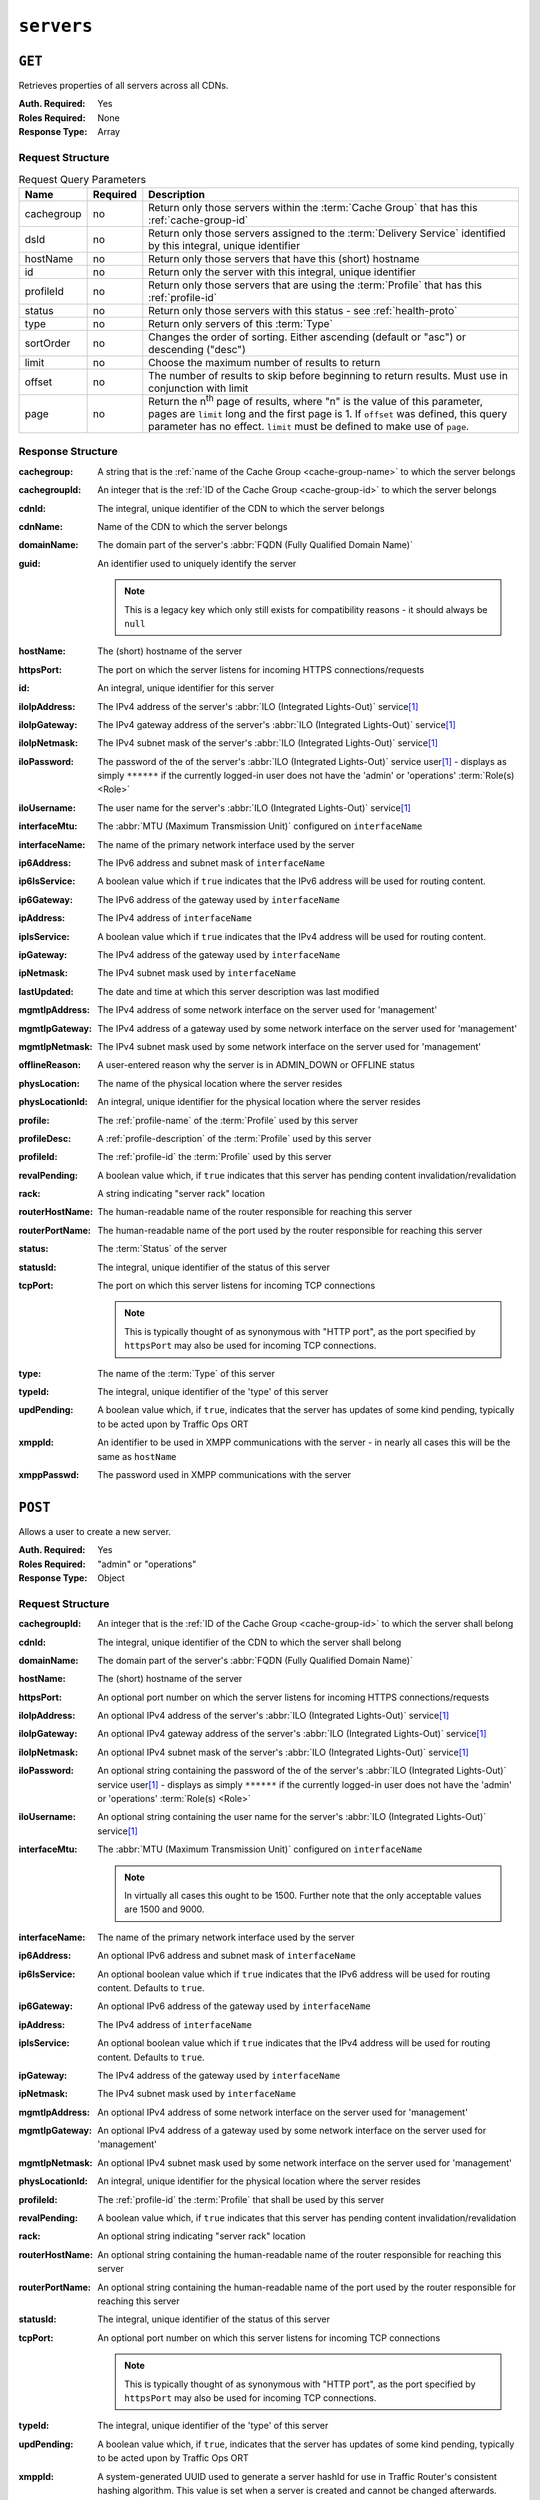 ..
..
.. Licensed under the Apache License, Version 2.0 (the "License");
.. you may not use this file except in compliance with the License.
.. You may obtain a copy of the License at
..
..     http://www.apache.org/licenses/LICENSE-2.0
..
.. Unless required by applicable law or agreed to in writing, software
.. distributed under the License is distributed on an "AS IS" BASIS,
.. WITHOUT WARRANTIES OR CONDITIONS OF ANY KIND, either express or implied.
.. See the License for the specific language governing permissions and
.. limitations under the License.
..

.. _to-api-v2-servers:

***********
``servers``
***********

``GET``
=======
Retrieves properties of all servers across all CDNs.

:Auth. Required: Yes
:Roles Required: None
:Response Type:  Array

Request Structure
-----------------
.. table:: Request Query Parameters

	+------------+----------+-------------------------------------------------------------------------------------------------------------------+
	| Name       | Required | Description                                                                                                       |
	+============+==========+===================================================================================================================+
	| cachegroup | no       | Return only those servers within the :term:`Cache Group` that has this :ref:`cache-group-id`                      |
	+------------+----------+-------------------------------------------------------------------------------------------------------------------+
	| dsId       | no       | Return only those servers assigned to the :term:`Delivery Service` identified by this integral, unique identifier |
	+------------+----------+-------------------------------------------------------------------------------------------------------------------+
	| hostName   | no       | Return only those servers that have this (short) hostname                                                         |
	+------------+----------+-------------------------------------------------------------------------------------------------------------------+
	| id         | no       | Return only the server with this integral, unique identifier                                                      |
	+------------+----------+-------------------------------------------------------------------------------------------------------------------+
	| profileId  | no       | Return only those servers that are using the :term:`Profile` that has this :ref:`profile-id`                      |
	+------------+----------+-------------------------------------------------------------------------------------------------------------------+
	| status     | no       | Return only those servers with this status - see :ref:`health-proto`                                              |
	+------------+----------+-------------------------------------------------------------------------------------------------------------------+
	| type       | no       | Return only servers of this :term:`Type`                                                                          |
	+------------+----------+-------------------------------------------------------------------------------------------------------------------+
	| sortOrder  | no       | Changes the order of sorting. Either ascending (default or "asc") or descending ("desc")                          |
	+------------+----------+-------------------------------------------------------------------------------------------------------------------+
	| limit      | no       | Choose the maximum number of results to return                                                                    |
	+------------+----------+-------------------------------------------------------------------------------------------------------------------+
	| offset     | no       | The number of results to skip before beginning to return results. Must use in conjunction with limit              |
	+------------+----------+-------------------------------------------------------------------------------------------------------------------+
	| page       | no       | Return the n\ :sup:`th` page of results, where "n" is the value of this parameter, pages are ``limit`` long and   |
	|            |          | the first page is 1. If ``offset`` was defined, this query parameter has no effect. ``limit`` must be defined to  |
	|            |          | make use of ``page``.                                                                                             |
	+------------+----------+-------------------------------------------------------------------------------------------------------------------+

.. code-block:: http
	:caption: Request Example

	GET /api/2.0/servers?hostName=mid HTTP/1.1
	Host: trafficops.infra.ciab.test
	User-Agent: curl/7.47.0
	Accept: */*
	Cookie: mojolicious=...

Response Structure
------------------
:cachegroup:     A string that is the :ref:`name of the Cache Group <cache-group-name>` to which the server belongs
:cachegroupId:   An integer that is the :ref:`ID of the Cache Group <cache-group-id>` to which the server belongs
:cdnId:          The integral, unique identifier of the CDN to which the server belongs
:cdnName:        Name of the CDN to which the server belongs
:domainName:     The domain part of the server's :abbr:`FQDN (Fully Qualified Domain Name)`
:guid:           An identifier used to uniquely identify the server

	.. note:: This is a legacy key which only still exists for compatibility reasons - it should always be ``null``

:hostName:       The (short) hostname of the server
:httpsPort:      The port on which the server listens for incoming HTTPS connections/requests
:id:             An integral, unique identifier for this server
:iloIpAddress:   The IPv4 address of the server's :abbr:`ILO (Integrated Lights-Out)` service\ [1]_
:iloIpGateway:   The IPv4 gateway address of the server's :abbr:`ILO (Integrated Lights-Out)` service\ [1]_
:iloIpNetmask:   The IPv4 subnet mask of the server's :abbr:`ILO (Integrated Lights-Out)` service\ [1]_
:iloPassword:    The password of the of the server's :abbr:`ILO (Integrated Lights-Out)` service user\ [1]_ - displays as simply ``******`` if the currently logged-in user does not have the 'admin' or 'operations' :term:`Role(s) <Role>`
:iloUsername:    The user name for the server's :abbr:`ILO (Integrated Lights-Out)` service\ [1]_
:interfaceMtu:   The :abbr:`MTU (Maximum Transmission Unit)` configured on ``interfaceName``
:interfaceName:  The name of the primary network interface used by the server
:ip6Address:     The IPv6 address and subnet mask of ``interfaceName``
:ip6IsService:   A boolean value which if ``true`` indicates that the IPv6 address will be used for routing content.
:ip6Gateway:     The IPv6 address of the gateway used by ``interfaceName``
:ipAddress:      The IPv4 address of ``interfaceName``
:ipIsService:    A boolean value which if ``true`` indicates that the IPv4 address will be used for routing content.
:ipGateway:      The IPv4 address of the gateway used by ``interfaceName``
:ipNetmask:      The IPv4 subnet mask used by ``interfaceName``
:lastUpdated:    The date and time at which this server description was last modified
:mgmtIpAddress:  The IPv4 address of some network interface on the server used for 'management'
:mgmtIpGateway:  The IPv4 address of a gateway used by some network interface on the server used for 'management'
:mgmtIpNetmask:  The IPv4 subnet mask used by some network interface on the server used for 'management'
:offlineReason:  A user-entered reason why the server is in ADMIN_DOWN or OFFLINE status
:physLocation:   The name of the physical location where the server resides
:physLocationId: An integral, unique identifier for the physical location where the server resides
:profile:        The :ref:`profile-name` of the :term:`Profile` used by this server
:profileDesc:    A :ref:`profile-description` of the :term:`Profile` used by this server
:profileId:      The :ref:`profile-id` the :term:`Profile` used by this server
:revalPending:   A boolean value which, if ``true`` indicates that this server has pending content invalidation/revalidation
:rack:           A string indicating "server rack" location
:routerHostName: The human-readable name of the router responsible for reaching this server
:routerPortName: The human-readable name of the port used by the router responsible for reaching this server
:status:         The :term:`Status` of the server

	.. seealso:: :ref:`health-proto`

:statusId: The integral, unique identifier of the status of this server

	.. seealso:: :ref:`health-proto`

:tcpPort: The port on which this server listens for incoming TCP connections

	.. note:: This is typically thought of as synonymous with "HTTP port", as the port specified by ``httpsPort`` may also be used for incoming TCP connections.

:type:       The name of the :term:`Type` of this server
:typeId:     The integral, unique identifier of the 'type' of this server
:updPending: A boolean value which, if ``true``, indicates that the server has updates of some kind pending, typically to be acted upon by Traffic Ops ORT
:xmppId:     An identifier to be used in XMPP communications with the server - in nearly all cases this will be the same as ``hostName``
:xmppPasswd: The password used in XMPP communications with the server

.. code-block:: http
	:caption: Response Example

	HTTP/1.1 200 OK
	Access-Control-Allow-Credentials: true
	Access-Control-Allow-Headers: Origin, X-Requested-With, Content-Type, Accept, Set-Cookie, Cookie
	Access-Control-Allow-Methods: POST,GET,OPTIONS,PUT,DELETE
	Access-Control-Allow-Origin: *
	Content-Type: application/json
	Set-Cookie: mojolicious=...; Path=/; Expires=Mon, 18 Nov 2019 17:40:54 GMT; Max-Age=3600; HttpOnly
	Whole-Content-Sha512: WyapQctUIhjzEALka5QbBiZRZ58Mlc6MJSwjBeGyJS2UzbL3W6lN/4kvAZtPrP4qMWQBWz6JjbF7Y5lNRASUmQ==
	X-Server-Name: traffic_ops_golang/
	Date: Mon, 10 Dec 2018 16:13:31 GMT
	Content-Length: 939

	{ "response": [
		{
			"cachegroup": "CDN_in_a_Box_Mid",
			"cachegroupId": 6,
			"cdnId": 2,
			"cdnName": "CDN-in-a-Box",
			"domainName": "infra.ciab.test",
			"guid": null,
			"hostName": "mid",
			"httpsPort": 443,
			"id": 10,
			"iloIpAddress": "",
			"iloIpGateway": "",
			"iloIpNetmask": "",
			"iloPassword": "",
			"iloUsername": "",
			"interfaceMtu": 1500,
			"interfaceName": "eth0",
			"ip6Address": "fc01:9400:1000:8::120",
			"ip6Gateway": "fc01:9400:1000:8::1",
			"ipAddress": "172.16.239.120",
			"ipGateway": "172.16.239.1",
			"ipNetmask": "255.255.255.0",
			"lastUpdated": "2018-12-05 18:45:05+00",
			"mgmtIpAddress": "",
			"mgmtIpGateway": "",
			"mgmtIpNetmask": "",
			"offlineReason": "",
			"physLocation": "Apachecon North America 2018",
			"physLocationId": 1,
			"profile": "ATS_MID_TIER_CACHE",
			"profileDesc": "Mid Cache - Apache Traffic Server",
			"profileId": 10,
			"rack": "",
			"revalPending": false,
			"routerHostName": "",
			"routerPortName": "",
			"status": "REPORTED",
			"statusId": 3,
			"tcpPort": 80,
			"type": "MID",
			"typeId": 12,
			"updPending": false,
			"xmppId": "mid",
			"xmppPasswd": "",
			"ipIsService": true,
			"ip6IsService": true
		}
	]}

``POST``
========
Allows a user to create a new server.

:Auth. Required: Yes
:Roles Required: "admin" or "operations"
:Response Type:  Object

Request Structure
-----------------
:cachegroupId: An integer that is the :ref:`ID of the Cache Group <cache-group-id>` to which the server shall belong
:cdnId:        The integral, unique identifier of the CDN to which the server shall belong
:domainName:   The domain part of the server's :abbr:`FQDN (Fully Qualified Domain Name)`
:hostName:     The (short) hostname of the server
:httpsPort:    An optional port number on which the server listens for incoming HTTPS connections/requests
:iloIpAddress: An optional IPv4 address of the server's :abbr:`ILO (Integrated Lights-Out)` service\ [1]_
:iloIpGateway: An optional IPv4 gateway address of the server's :abbr:`ILO (Integrated Lights-Out)` service\ [1]_
:iloIpNetmask: An optional IPv4 subnet mask of the server's :abbr:`ILO (Integrated Lights-Out)` service\ [1]_
:iloPassword:  An optional string containing the password of the of the server's :abbr:`ILO (Integrated Lights-Out)` service user\ [1]_ - displays as simply ``******`` if the currently logged-in user does not have the 'admin' or 'operations' :term:`Role(s) <Role>`
:iloUsername:  An optional string containing the user name for the server's :abbr:`ILO (Integrated Lights-Out)` service\ [1]_
:interfaceMtu: The :abbr:`MTU (Maximum Transmission Unit)` configured on ``interfaceName``

	.. note:: In virtually all cases this ought to be 1500. Further note that the only acceptable values are 1500 and 9000.

:interfaceName:  The name of the primary network interface used by the server
:ip6Address:     An optional IPv6 address and subnet mask of ``interfaceName``
:ip6IsService:   An optional boolean value which if ``true`` indicates that the IPv6 address will be used for routing content.  Defaults to ``true``.
:ip6Gateway:     An optional IPv6 address of the gateway used by ``interfaceName``
:ipAddress:      The IPv4 address of ``interfaceName``
:ipIsService:    An optional boolean value which if ``true`` indicates that the IPv4 address will be used for routing content.  Defaults to ``true``.
:ipGateway:      The IPv4 address of the gateway used by ``interfaceName``
:ipNetmask:      The IPv4 subnet mask used by ``interfaceName``
:mgmtIpAddress:  An optional IPv4 address of some network interface on the server used for 'management'
:mgmtIpGateway:  An optional IPv4 address of a gateway used by some network interface on the server used for 'management'
:mgmtIpNetmask:  An optional IPv4 subnet mask used by some network interface on the server used for 'management'
:physLocationId: An integral, unique identifier for the physical location where the server resides
:profileId:      The :ref:`profile-id` the :term:`Profile` that shall be used by this server
:revalPending:   A boolean value which, if ``true`` indicates that this server has pending content invalidation/revalidation
:rack:           An optional string indicating "server rack" location
:routerHostName: An optional string containing the human-readable name of the router responsible for reaching this server
:routerPortName: An optional string containing the human-readable name of the port used by the router responsible for reaching this server
:statusId:       The integral, unique identifier of the status of this server

	.. seealso:: :ref:`health-proto`

:tcpPort: An optional port number on which this server listens for incoming TCP connections

	.. note:: This is typically thought of as synonymous with "HTTP port", as the port specified by ``httpsPort`` may also be used for incoming TCP connections.

:typeId:     The integral, unique identifier of the 'type' of this server
:updPending: A boolean value which, if ``true``, indicates that the server has updates of some kind pending, typically to be acted upon by Traffic Ops ORT
:xmppId:    A system-generated UUID used to generate a server hashId for use in Traffic Router's consistent hashing algorithm. This value is set when a server is created and cannot be changed afterwards.
:xmppPasswd: An optional password used in XMPP communications with the server

.. code-block:: http
	:caption: Request Example

	POST /api/2.0/servers HTTP/1.1
	Host: trafficops.infra.ciab.test
	User-Agent: curl/7.47.0
	Accept: */*
	Cookie: mojolicious=...
	Content-Length: 599
	Content-Type: application/json

	{
		"cachegroupId": 6,
		"cdnId": 2,
		"domainName": "infra.ciab.test",
		"hostName": "test",
		"httpsPort": 443,
		"iloIpAddress": "",
		"iloIpGateway": "",
		"iloIpNetmask": "",
		"iloPassword": "",
		"iloUsername": "",
		"interfaceMtu": 1500,
		"interfaceName": "eth0",
		"ip6Address": "::1",
		"ip6Gateway": "::2",
		"ipAddress": "0.0.0.1",
		"ipGateway": "0.0.0.2",
		"ipNetmask": "255.255.255.0",
		"mgmtIpAddress": "",
		"mgmtIpGateway": "",
		"mgmtIpNetmask": "",
		"offlineReason": "",
		"physLocationId": 1,
		"profileId": 10,
		"routerHostName": "",
		"routerPortName": "",
		"statusId": 3,
		"tcpPort": 80,
		"typeId": 12,
		"updPending": false,
		"ipIsService": true,
		"ip6IsService": true
	}

Response Structure
------------------
:cachegroup:     A string that is the :ref:`name of the Cache Group <cache-group-name>` to which the server belongs
:cachegroupId:   An integer that is the :ref:`ID of the Cache Group <cache-group-id>` to which the server belongs
:cdnId:          The integral, unique identifier of the CDN to which the server belongs
:cdnName:        Name of the CDN to which the server belongs
:domainName:     The domain part of the server's :abbr:`FQDN (Fully Qualified Domain Name)`
:guid:           An identifier used to uniquely identify the server

	.. note:: This is a legacy key which only still exists for compatibility reasons - it should always be ``null``

:hostName:       The (short) hostname of the server
:httpsPort:      The port on which the server listens for incoming HTTPS connections/requests
:id:             An integral, unique identifier for this server
:iloIpAddress:   The IPv4 address of the server's :abbr:`ILO (Integrated Lights-Out)` service\ [1]_
:iloIpGateway:   The IPv4 gateway address of the server's :abbr:`ILO (Integrated Lights-Out)` service\ [1]_
:iloIpNetmask:   The IPv4 subnet mask of the server's :abbr:`ILO (Integrated Lights-Out)` service\ [1]_
:iloPassword:    The password of the of the server's :abbr:`ILO (Integrated Lights-Out)` service user\ [1]_ - displays as simply ``******`` if the currently logged-in user does not have the 'admin' or 'operations' :abbr:`Role(s) <Role>`
:iloUsername:    The user name for the server's :abbr:`ILO (Integrated Lights-Out)` service\ [1]_
:interfaceMtu:   The :abbr:`MTU (Maximum Transmission Unit)` configured on ``interfaceName``
:interfaceName:  The name of the primary network interface used by the server
:ip6Address:     The IPv6 address and subnet mask of ``interfaceName``
:ip6IsService:   A boolean value which if ``true`` indicates that the IPv6 address will be used for routing content.
:ip6Gateway:     The IPv6 address of the gateway used by ``interfaceName``
:ipAddress:      The IPv4 address of ``interfaceName``
:ipIsService:   A boolean value which if ``true`` indicates that the IPv4 address will be used for routing content.
:ipGateway:      The IPv4 address of the gateway used by ``interfaceName``
:ipNetmask:      The IPv4 subnet mask used by ``interfaceName``
:lastUpdated:    The date and time at which this server description was last modified
:mgmtIpAddress:  The IPv4 address of some network interface on the server used for 'management'
:mgmtIpGateway:  The IPv4 address of a gateway used by some network interface on the server used for 'management'
:mgmtIpNetmask:  The IPv4 subnet mask used by some network interface on the server used for 'management'
:offlineReason:  A user-entered reason why the server is in ADMIN_DOWN or OFFLINE status
:physLocation:   The name of the :term:`Physical Location` where the server resides
:physLocationId: An integral, unique identifier for the :term:`Physical Location` where the server resides
:profile:        The :ref:`profile-name` of the :term:`Profile` used by this server
:profileDesc:    A :ref:`profile-description` of the :term:`Profile` used by this server
:profileId:      The :ref:`profile-id` the :term:`Profile` used by this server
:revalPending:   A boolean value which, if ``true`` indicates that this server has pending content invalidation/revalidation
:rack:           A string indicating "server rack" location
:routerHostName: The human-readable name of the router responsible for reaching this server
:routerPortName: The human-readable name of the port used by the router responsible for reaching this server
:status:         The status of the server

	.. seealso:: :ref:`health-proto`

:statusId: The integral, unique identifier of the status of this server

	.. seealso:: :ref:`health-proto`

:tcpPort: The port on which this server listens for incoming TCP connections

	.. note:: This is typically thought of as synonymous with "HTTP port", as the port specified by ``httpsPort`` may also be used for incoming TCP connections.

:type:       The name of the 'type' of this server
:typeId:     The integral, unique identifier of the 'type' of this server
:updPending: A boolean value which, if ``true``, indicates that the server has updates of some kind pending, typically to be acted upon by Traffic Ops ORT
:xmppId:     An identifier to be used in XMPP communications with the server - in nearly all cases this will be the same as ``hostName``
:xmppPasswd: The password used in XMPP communications with the server

.. code-block:: http
	:caption: Response Example

	HTTP/1.1 200 OK
	Access-Control-Allow-Credentials: true
	Access-Control-Allow-Headers: Origin, X-Requested-With, Content-Type, Accept, Set-Cookie, Cookie
	Access-Control-Allow-Methods: POST,GET,OPTIONS,PUT,DELETE
	Access-Control-Allow-Origin: *
	Content-Type: application/json
	Set-Cookie: mojolicious=...; Path=/; Expires=Mon, 18 Nov 2019 17:40:54 GMT; Max-Age=3600; HttpOnly
	Whole-Content-Sha512: mcGmmu5ONDg3jmvlkItcw6jxiT1ecmePYujZfmKiZrn5ThKjsSadeJIynaeOK0XVUjHuYHdtdynSqxr2rdzEyA==
	X-Server-Name: traffic_ops_golang/
	Date: Mon, 10 Dec 2018 17:44:04 GMT
	Content-Length: 850

	{ "alerts": [
		{
			"text": "server was created.",
			"level": "success"
		}
	],
	"response": {
		"cachegroup": null,
		"cachegroupId": 6,
		"cdnId": 2,
		"cdnName": null,
		"domainName": "infra.ciab.test",
		"guid": null,
		"hostName": "test",
		"httpsPort": 443,
		"id": 13,
		"iloIpAddress": "",
		"iloIpGateway": "",
		"iloIpNetmask": "",
		"iloPassword": "",
		"iloUsername": "",
		"interfaceMtu": 1500,
		"interfaceName": "eth0",
		"ip6Address": "::1",
		"ip6Gateway": "::2",
		"ipAddress": "0.0.0.1",
		"ipGateway": "0.0.0.2",
		"ipNetmask": "255.255.255.0",
		"lastUpdated": "2018-12-10 17:44:04+00",
		"mgmtIpAddress": "",
		"mgmtIpGateway": "",
		"mgmtIpNetmask": "",
		"offlineReason": "",
		"physLocation": null,
		"physLocationId": 1,
		"profile": null,
		"profileDesc": null,
		"profileId": 10,
		"rack": null,
		"revalPending": null,
		"routerHostName": "",
		"routerPortName": "",
		"status": null,
		"statusId": 3,
		"tcpPort": 80,
		"type": "",
		"typeId": 12,
		"updPending": false,
		"xmppId": "test",
		"xmppPasswd": null,
		"ipIsService": true,
		"ip6IsService": true
	}}

.. [1] For more information see the `Wikipedia page on Lights-Out management <https://en.wikipedia.org/wiki/Out-of-band_management>`_\ .

